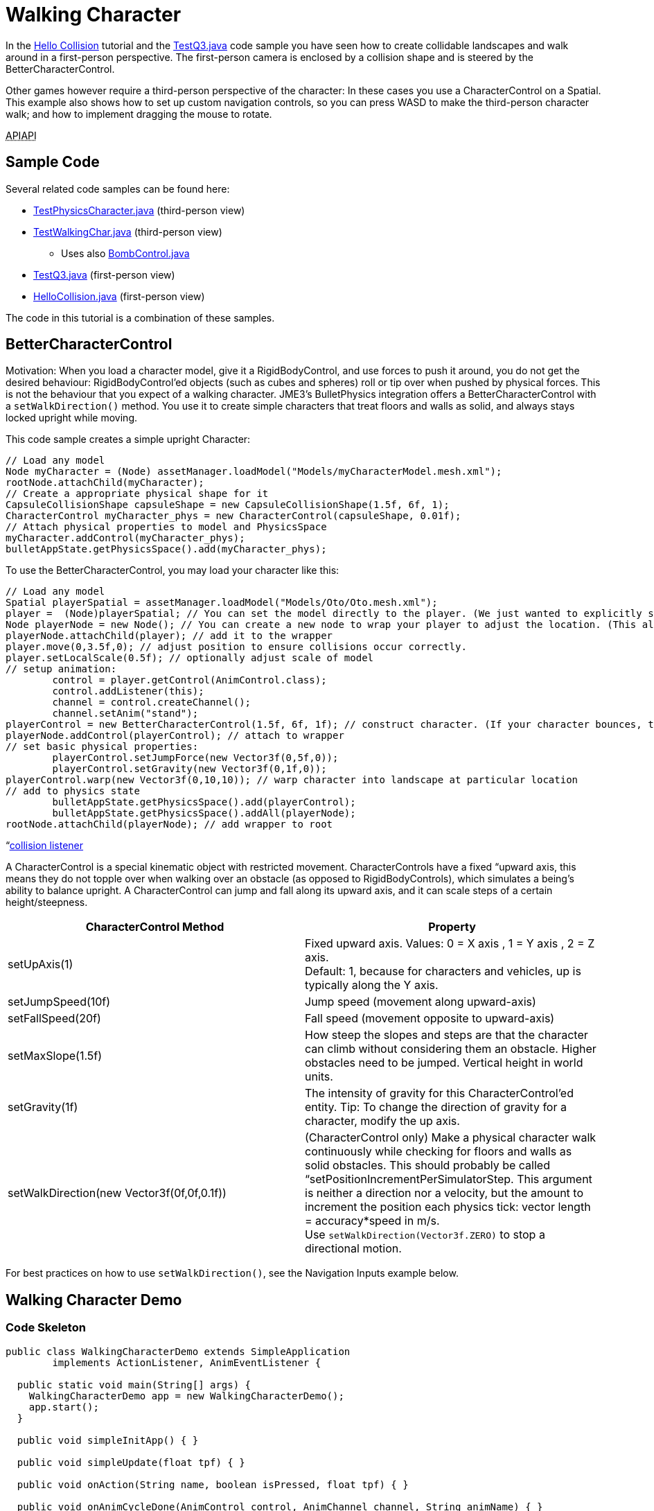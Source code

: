 

= Walking Character

In the <<jme3/beginner/hello_collision#,Hello Collision>> tutorial and the link:http://code.google.com/p/jmonkeyengine/source/browse/trunk/engine/src/test/jme3test/bullet/TestQ3.java[TestQ3.java] code sample you have seen how to create collidable landscapes and walk around in a first-person perspective. The first-person camera is enclosed by a collision shape and is steered by the BetterCharacterControl. 


Other games however require a third-person perspective of the character: In these cases you use a CharacterControl on a Spatial. This example also shows how to set up custom navigation controls, so you can press WASD to make the third-person character walk; and how to implement dragging the mouse to rotate.


+++<abbr title="Application Programming Interface">API</abbr>++++++<abbr title="Application Programming Interface">API</abbr>+++



== Sample Code

Several related code samples can be found here:


*  link:http://code.google.com/p/jmonkeyengine/source/browse/trunk/engine/src/test/jme3test/bullet/TestPhysicsCharacter.java[TestPhysicsCharacter.java] (third-person view)
*  link:http://code.google.com/p/jmonkeyengine/source/browse/trunk/engine/src/test/jme3test/bullet/TestWalkingChar.java[TestWalkingChar.java] (third-person view)
**  Uses also link:http://code.google.com/p/jmonkeyengine/source/browse/trunk/engine/src/test/jme3test/bullet/BombControl.java[BombControl.java] 

*  link:http://code.google.com/p/jmonkeyengine/source/browse/trunk/engine/src/test/jme3test/bullet/TestQ3.java[TestQ3.java] (first-person view)
*  link:http://code.google.com/p/jmonkeyengine/source/browse/trunk/engine/src/test/jme3test/helloworld/HelloCollision.java[HelloCollision.java] (first-person view)

The code in this tutorial is a combination of these samples.



== BetterCharacterControl

Motivation: When you load a character model, give it a RigidBodyControl, and use forces to push it around, you do not get the desired behaviour: RigidBodyControl'ed objects (such as cubes and spheres) roll or tip over when pushed by physical forces. This is not the behaviour that you expect of a walking character. JME3's BulletPhysics integration offers a BetterCharacterControl with a `setWalkDirection()` method. You use it to create simple characters that treat floors and walls as solid, and always stays locked upright while moving.


This code sample creates a simple upright Character:


[source,java]

----

// Load any model
Node myCharacter = (Node) assetManager.loadModel("Models/myCharacterModel.mesh.xml");
rootNode.attachChild(myCharacter);
// Create a appropriate physical shape for it
CapsuleCollisionShape capsuleShape = new CapsuleCollisionShape(1.5f, 6f, 1);
CharacterControl myCharacter_phys = new CharacterControl(capsuleShape, 0.01f);
// Attach physical properties to model and PhysicsSpace
myCharacter.addControl(myCharacter_phys);
bulletAppState.getPhysicsSpace().add(myCharacter_phys);

----

To use the BetterCharacterControl, you may load your character like this:


[source,java]

----

// Load any model
Spatial playerSpatial = assetManager.loadModel("Models/Oto/Oto.mesh.xml");
player =  (Node)playerSpatial; // You can set the model directly to the player. (We just wanted to explicitly show that it's a spatial.)
Node playerNode = new Node(); // You can create a new node to wrap your player to adjust the location. (This allows you to solve issues with character sinking into floor, etc.)
playerNode.attachChild(player); // add it to the wrapper
player.move(0,3.5f,0); // adjust position to ensure collisions occur correctly.
player.setLocalScale(0.5f); // optionally adjust scale of model
// setup animation:
        control = player.getControl(AnimControl.class);
        control.addListener(this);
        channel = control.createChannel();
        channel.setAnim("stand");
playerControl = new BetterCharacterControl(1.5f, 6f, 1f); // construct character. (If your character bounces, try increasing height and weight.)
playerNode.addControl(playerControl); // attach to wrapper
// set basic physical properties:
        playerControl.setJumpForce(new Vector3f(0,5f,0)); 
        playerControl.setGravity(new Vector3f(0,1f,0));
playerControl.warp(new Vector3f(0,10,10)); // warp character into landscape at particular location
// add to physics state
        bulletAppState.getPhysicsSpace().add(playerControl); 
        bulletAppState.getPhysicsSpace().addAll(playerNode); 
rootNode.attachChild(playerNode); // add wrapper to root

----

“<<physics_listeners#,collision listener>>


A CharacterControl is a special kinematic object with restricted movement. CharacterControls have a fixed “upward axis, this means they do not topple over when walking over an obstacle (as opposed to RigidBodyControls), which simulates a being's ability to balance upright. A CharacterControl can jump and fall along its upward axis, and it can scale steps of a certain height/steepness.

[cols="2", options="header"]
|===

a| CharacterControl Method 
a| Property 

a| setUpAxis(1)
a| Fixed upward axis. Values: 0 = X axis , 1 = Y axis , 2 = Z axis. +
Default: 1, because for characters and vehicles, up is typically along the Y axis.

a| setJumpSpeed(10f) 
a| Jump speed (movement along upward-axis) 

a| setFallSpeed(20f) 
a| Fall speed (movement opposite to upward-axis) 

a| setMaxSlope(1.5f) 
a| How steep the slopes and steps are that the character can climb without considering them an obstacle. Higher obstacles need to be jumped. Vertical height in world units. 

<a| setGravity(1f)   
a| The intensity of gravity for this CharacterControl'ed entity. Tip: To change the direction of gravity for a character, modify the up axis.

a| setWalkDirection(new Vector3f(0f,0f,0.1f))
a| (CharacterControl only) Make a physical character walk continuously while checking for floors and walls as solid obstacles. This should probably be called “setPositionIncrementPerSimulatorStep. This argument is neither a direction nor a velocity, but the amount to increment the position each physics tick: vector length = accuracy*speed in m/s. +
Use `setWalkDirection(Vector3f.ZERO)` to stop a directional motion. 

|===

For best practices on how to use `setWalkDirection()`, see the Navigation Inputs example below.



== Walking Character Demo


=== Code Skeleton

[source,java]

----
public class WalkingCharacterDemo extends SimpleApplication
        implements ActionListener, AnimEventListener {

  public static void main(String[] args) {
    WalkingCharacterDemo app = new WalkingCharacterDemo();
    app.start();
  }

  public void simpleInitApp() { }

  public void simpleUpdate(float tpf) { }

  public void onAction(String name, boolean isPressed, float tpf) { }

  public void onAnimCycleDone(AnimControl control, AnimChannel channel, String animName) { }

  public void onAnimChange(AnimControl control, AnimChannel channel, String animName) { }

----


=== Overview

To create a walking character:


.  (Unless you already have it) Activate physics in the scene by adding a <<jme3/advanced/physics#,BulletAppState>>.
.  Init the scene by loading the game level model (terrain or floor/buildings), and giving the scene a MeshCollisionShape.
.  Create the animated character:
..  Load an animated character model.
..  Add a CharacterControl to the model.

.  Set up animation channel and controllers.
.  Add a ChaseCam or CameraNode.
.  Handle navigational inputs.


=== Activate Physics

[source,java]

----

private BulletAppState bulletAppState;
...
public void simpleInitApp() {
    bulletAppState = new BulletAppState();
    //bulletAppState.setThreadingType(BulletAppState.ThreadingType.PARALLEL);
    stateManager.attach(bulletAppState);
    ...
}

----


=== Initialize the Scene

In the simpleInitApp() method you initialize the scene and give it a MeshCollisionShape. The sample in the jme3 sources uses a custom helper class that simply creates a flat floor and drops some cubes and spheres on it:


[source,java]

----

public void simpleInitApp() {
  ...
  PhysicsTestHelper.createPhysicsTestWorld(rootNode,
      assetManager, bulletAppState.getPhysicsSpace());
  ...

----

In a real game, you would load a scene model here instead of a test world. You can load a model from a local or remote zip file, and scale and position it:


[source,java]

----

private Node gameLevel;
..
public void simpleInitApp() {
  ...
  //assetManager.registerLocator("quake3level.zip", ZipLocator.class);
  assetManager.registerLocator(
  "http://jmonkeyengine.googlecode.com/files/quake3level.zip",
    HttpZipLocator.class);
  MaterialList matList = (MaterialList) assetManager.loadAsset("Scene.material");
  OgreMeshKey key = new OgreMeshKey("main.meshxml", matList);
  gameLevel = (Node) assetManager.loadAsset(key);
  gameLevel.setLocalTranslation(-20, -16, 20);
  gameLevel.setLocalScale(0.10f);
  gameLevel.addControl(new RigidBodyControl(0));
  rootNode.attachChild(gameLevel);
  bulletAppState.getPhysicsSpace().addAll(gameLevel);
  ...

----

Also, add a light source to be able to see the scene.


[source,java]

----

  AmbientLight light = new AmbientLight();
  light.setColor(ColorRGBA.White.mult(2));
  rootNode.addLight(light);

----


=== Create the Animated Character

You create an animated model, such as Oto.mesh.xml.


.  Place the “Oto model into the `assets/Models/Oto/` directory of your project.
.  Create the CollisionShape and adjust the capsule radius and height to fit your character model.
.  Create the CharacterControl and adjust the stepheight (here 0.05f) to the height that the character can climb up without jumping.
.  Load the visible model. Make sure its start position does not overlap with scene objects.
.  Add the CharacterControl to the model and register it to the physicsSpace.
.  Attach the visible model to the rootNode.

[source,java]

----

private CharacterControl character;
private Node model;
...
public void simpleInitApp() {
  ...
  CapsuleCollisionShape capsule = new CapsuleCollisionShape(3f, 4f);
  character = new CharacterControl(capsule, 0.05f);
  character.setJumpSpeed(20f);
  model = (Node) assetManager.loadModel("Models/Oto/Oto.mesh.xml");
  model.addControl(character);
  bulletAppState.getPhysicsSpace().add(character);
  rootNode.attachChild(model);
  ...

----

*Did you know?*



=== Set Up AnimControl and AnimChannels

Create several AnimChannels, one for each animation that can happen simultaneously. In this example, you create one channel for walking and one for attacking. (Because the character can attack with its arms and walk with the rest of the body at the same time.)


[source,java]

----

private AnimChannel animationChannel;
private AnimChannel attackChannel;
private AnimControl animationControl;
...
public void simpleInitApp() {
  ...
  animationControl = model.getControl(AnimControl.class);
  animationControl.addListener(this);
  animationChannel = animationControl.createChannel();
  attackChannel = animationControl.createChannel();
  attackChannel.addBone(animationControl.getSkeleton().getBone("uparm.right"));
  attackChannel.addBone(animationControl.getSkeleton().getBone("arm.right"));
  attackChannel.addBone(animationControl.getSkeleton().getBone("hand.right"));
  ...

----

The attackChannel only controls one arm, while the walking channels controls the whole character.



=== Add ChaseCam / CameraNode

[source,java]

----

private ChaseCamera chaseCam;

...

public void simpleInitApp() {
  ...
  flyCam.setEnabled(false);
  chaseCam = new ChaseCamera(cam, model, inputManager);
  ...

----


=== Handle Navigation

Configure custom key bindings for WASD keys that you will use to make the character walk. Then calculate the vector where the user wants the character to move. Note the use of the special `setWalkDirection()` method below.


[source,java]

----

// track directional input, so we can walk left-forward etc
private boolean left = false, right = false, up = false, down = false;
...

public void simpleInitApp() {
  ...
  // configure mappings, e.g. the WASD keys
  inputManager.addMapping("CharLeft", new KeyTrigger(KeyInput.KEY_A));
  inputManager.addMapping("CharRight", new KeyTrigger(KeyInput.KEY_D));
  inputManager.addMapping("CharForward", new KeyTrigger(KeyInput.KEY_W));
  inputManager.addMapping("CharBackward", new KeyTrigger(KeyInput.KEY_S));
  inputManager.addMapping("CharJump", new KeyTrigger(KeyInput.KEY_RETURN));
  inputManager.addMapping("CharAttack", new KeyTrigger(KeyInput.KEY_SPACE));
  inputManager.addListener(this, "CharLeft", "CharRight");
  inputManager.addListener(this, "CharForward", "CharBackward");
  inputManager.addListener(this, "CharJump", "CharAttack");
  ...
}

----

Respond to the key bindings by setting variables that track in which direction you will go. This allows us to steer the character forwards and to the left at the same time. *Note that no actual walking happens here yet!* We just track the input.


[source,java]

----

@Override
public void onAction(String binding, boolean value, float tpf) {
  if (binding.equals("CharLeft")) {
      if (value) left = true;
      else left = false;
  } else if (binding.equals("CharRight")) {
      if (value) right = true;
      else right = false;
  } else if (binding.equals("CharForward")) {
      if (value) up = true;
      else up = false;
  } else if (binding.equals("CharBackward")) {
      if (value) down = true;
      else down = false;
  } else if (binding.equals("CharJump"))
      character.jump();
  if (binding.equals("CharAttack"))
    attack();
}

----

The player can attack and walk at the same time. `Attack()` is a custom method that triggers an attack animation in the arms. Here you should also add custom code to play an effect and sound, and to determine whether the hit was successful.


[source,java]

----

private void attack() {
    attackChannel.setAnim("Dodge", 0.1f);
    attackChannel.setLoopMode(LoopMode.DontLoop);
}

----

Finally, the update loop looks at the directional variables and moves the character accordingly. Since this is a special kinematic CharacterControl, we use the `setWalkDirection()` method. 


The variable `airTime` tracks how long the character is off the ground (e.g. when jumping or falling) and adjusts the walk and stand animations acccordingly.


[source,java]

----

private Vector3f walkDirection = new Vector3f(0,0,0); // stop

private float airTime = 0;

public void simpleUpdate(float tpf) {
  Vector3f camDir = cam.getDirection().clone();
  Vector3f camLeft = cam.getLeft().clone();
  camDir.y = 0;
  camLeft.y = 0;
  camDir.normalizeLocal();
  camLeft.normalizeLocal();
  walkDirection.set(0, 0, 0);

  if (left)  walkDirection.addLocal(camLeft);
  if (right) walkDirection.addLocal(camLeft.negate());
  if (up) walkDirection.addLocal(camDir);
  if (down) walkDirection.addLocal(camDir.negate());

  if (!character.onGround()) { // use !character.isOnGround() if the character is a BetterCharacterControl type.
      airTime += tpf;
  } else {
      airTime = 0;
  }

  if (walkDirection.lengthSquared() == 0) { //Use lengthSquared() (No need for an extra sqrt())
      if (!"stand".equals(animationChannel.getAnimationName())) {
        animationChannel.setAnim("stand", 1f);
      }
  } else {
      character.setViewDirection(walkDirection);
      if (airTime > .3f) {
        if (!"stand".equals(animationChannel.getAnimationName())) {
          animationChannel.setAnim("stand");
        }
      } else if (!"Walk".equals(animationChannel.getAnimationName())) {
        animationChannel.setAnim("Walk", 0.7f);
      }
    }
    
  walkDirection.multLocal(25f).multLocal(tpf);// The use of the first multLocal here is to control the rate of movement multiplier for character walk speed. The second one is to make sure the character walks the same speed no matter what the frame rate is.
  character.setWalkDirection(walkDirection); // THIS IS WHERE THE WALKING HAPPENS
}

----

This method resets the walk animation.


[source,java]

----

public void onAnimCycleDone(AnimControl control, AnimChannel channel, String animName) {
        if (channel == attackChannel) channel.setAnim("stand");
}

public void onAnimChange(AnimControl control, AnimChannel channel, String animName) { }

----


== See also

*  link:http://hub.jmonkeyengine.org/forum/topic/bettercharactercontrol-in-the-works/[http://hub.jmonkeyengine.org/forum/topic/bettercharactercontrol-in-the-works/]
<tags><tag target="documentation" /><tag target="physics" /><tag target="input" /><tag target="animation" /><tag target="character" /><tag target="NPC" /><tag target="collision" /></tags>
